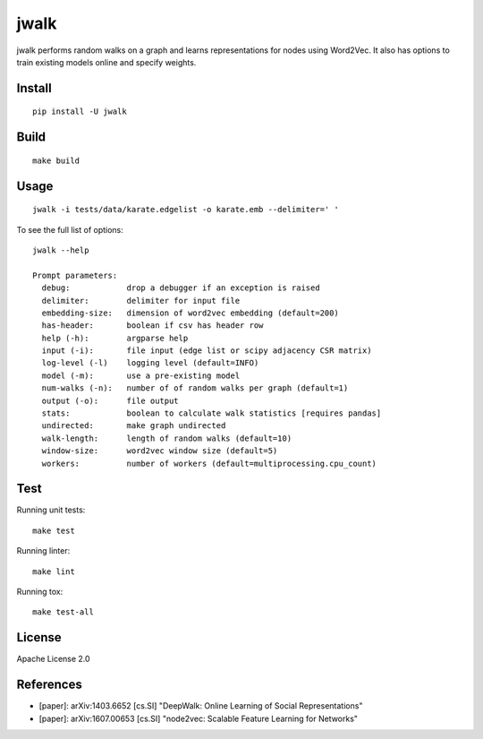 jwalk
=====

.. image:: https://travis-ci.org/jwplayer/jwalk.svg?branch=master
    :target: https://travis-ci.org/jwplayer/jwalk
    :alt: Build Status

.. image:: https://readthedocs.org/projects/jwalk/badge/?version=latest
    :target: http://jwalk.readthedocs.io/en/latest/?badge=latest
    :alt: Documentation Status

jwalk performs random walks on a graph and learns representations for nodes
using Word2Vec. It also has options to train existing models online and specify
weights.

Install
-------

::

    pip install -U jwalk

Build
-----

::

    make build

Usage
-----

::

    jwalk -i tests/data/karate.edgelist -o karate.emb --delimiter=' '

To see the full list of options:

::

    jwalk --help

    Prompt parameters:
      debug:            drop a debugger if an exception is raised
      delimiter:        delimiter for input file
      embedding-size:   dimension of word2vec embedding (default=200)
      has-header:       boolean if csv has header row
      help (-h):        argparse help
      input (-i):       file input (edge list or scipy adjacency CSR matrix)
      log-level (-l)    logging level (default=INFO)
      model (-m):       use a pre-existing model
      num-walks (-n):   number of of random walks per graph (default=1)
      output (-o):      file output
      stats:            boolean to calculate walk statistics [requires pandas]
      undirected:       make graph undirected
      walk-length:      length of random walks (default=10)
      window-size:      word2vec window size (default=5)
      workers:          number of workers (default=multiprocessing.cpu_count)

Test
----

Running unit tests::

    make test

Running linter::

    make lint

Running tox::

    make test-all

License
-------

Apache License 2.0

References
----------

- [paper]: arXiv:1403.6652  [cs.SI] "DeepWalk: Online Learning of Social Representations"
- [paper]: arXiv:1607.00653 [cs.SI] "node2vec: Scalable Feature Learning for Networks"
